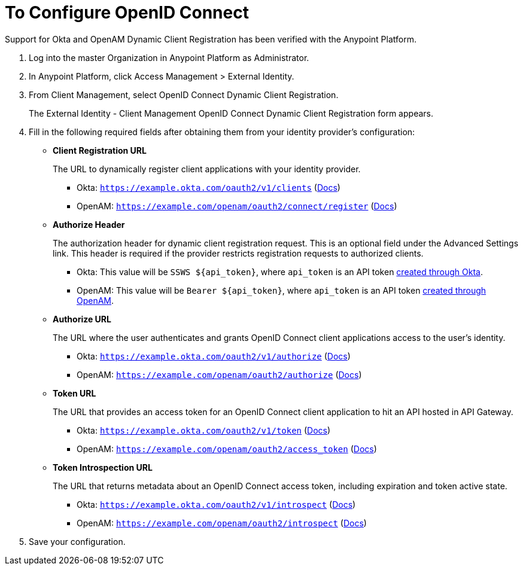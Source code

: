 = To Configure OpenID Connect

Support for Okta and OpenAM Dynamic Client Registration has been verified with the Anypoint Platform.

. Log into the master Organization in Anypoint Platform as Administrator.
. In Anypoint Platform, click Access Management > External Identity.
. From Client Management, select OpenID Connect Dynamic Client Registration.
+
The External Identity - Client Management OpenID Connect Dynamic Client Registration form appears.
+
. Fill in the following required fields after obtaining them from your identity provider’s configuration:
+
* *Client Registration URL*
+
The URL to dynamically register client applications with your identity provider.
+
** Okta: `https://example.okta.com/oauth2/v1/clients` (link:https://developer.okta.com/docs/api/resources/oauth-clients.html#register-new-client[Docs])
+
** OpenAM: `https://example.com/openam/oauth2/connect/register` (link:https://backstage.forgerock.com/docs/openam/13.5/admin-guide#register-openid-connect-client-dynamic[Docs])
+
* *Authorize Header*
+
The authorization header for dynamic client registration request. This is an optional field under the Advanced Settings link. This header is required if the provider restricts registration requests to authorized clients.
+
** Okta: This value will be `SSWS ${api_token}`, where `api_token` is an API token link:https://developer.okta.com/docs/api/getting_started/getting_a_token.html[created through Okta].
+
** OpenAM: This value will be `Bearer ${api_token}`, where `api_token` is an API token link:https://backstage.forgerock.com/docs/openam/13.5/admin-guide#register-openid-connect-client-dynamic[created through OpenAM].
+
* *Authorize URL*
+
The URL where the user authenticates and grants OpenID Connect client applications access to the user's identity.
+
** Okta: `https://example.okta.com/oauth2/v1/authorize` (link:https://developer.okta.com/docs/api/resources/oidc.html#authentication-request[Docs])
+
** OpenAM: `https://example.com/openam/oauth2/authorize` (link:https://backstage.forgerock.com/docs/openam/13.5/dev-guide#rest-api-oauth2-client-endpoints[Docs])
+
* *Token URL*
+
The URL that provides an access token for an OpenID Connect client application to hit an API hosted in API Gateway.
+
** Okta: `https://example.okta.com/oauth2/v1/token` (link:https://developer.okta.com/docs/api/resources/oidc.html#token-request[Docs])
+
** OpenAM: `https://example.com/openam/oauth2/access_token` (link:https://backstage.forgerock.com/docs/openam/13.5/dev-guide#rest-api-oauth2-client-endpoints[Docs])
+
* **Token Introspection URL**
+
The URL that returns metadata about an OpenID Connect access token, including expiration and token active state.
+
** Okta: `https://example.okta.com/oauth2/v1/introspect` (link:https://developer.okta.com/docs/api/resources/oidc.html#introspection-request[Docs])
+
** OpenAM: `https://example.com/openam/oauth2/introspect` (link:https://backstage.forgerock.com/docs/openam/13.5/dev-guide#rest-api-oauth2-client-endpoints[Docs])
+
. Save your configuration.
